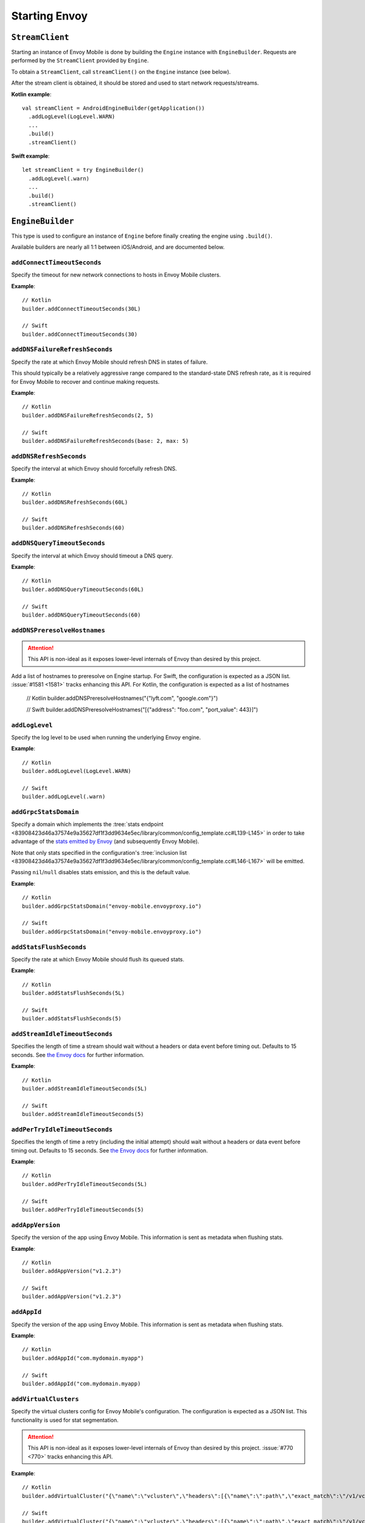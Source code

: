 .. _api_starting_envoy:

Starting Envoy
==============

----------------
``StreamClient``
----------------

Starting an instance of Envoy Mobile is done by building the ``Engine`` instance with ``EngineBuilder``. Requests are performed by the ``StreamClient`` provided by ``Engine``.

To obtain a ``StreamClient``, call ``streamClient()`` on the ``Engine`` instance (see below).

After the stream client is obtained, it should be stored and used to start network requests/streams.

**Kotlin example**::

  val streamClient = AndroidEngineBuilder(getApplication())
    .addLogLevel(LogLevel.WARN)
    ...
    .build()
    .streamClient()

**Swift example**::

  let streamClient = try EngineBuilder()
    .addLogLevel(.warn)
    ...
    .build()
    .streamClient()

-----------------
``EngineBuilder``
-----------------

This type is used to configure an instance of ``Engine`` before finally
creating the engine using ``.build()``.

Available builders are nearly all 1:1 between iOS/Android, and are documented below.

~~~~~~~~~~~~~~~~~~~~~~~~~~~~
``addConnectTimeoutSeconds``
~~~~~~~~~~~~~~~~~~~~~~~~~~~~

Specify the timeout for new network connections to hosts in Envoy Mobile clusters.

**Example**::

  // Kotlin
  builder.addConnectTimeoutSeconds(30L)

  // Swift
  builder.addConnectTimeoutSeconds(30)

~~~~~~~~~~~~~~~~~~~~~~~~~~~~~~~
``addDNSFailureRefreshSeconds``
~~~~~~~~~~~~~~~~~~~~~~~~~~~~~~~

Specify the rate at which Envoy Mobile should refresh DNS in states of failure.

This should typically be a relatively aggressive range compared to the standard-state DNS refresh
rate, as it is required for Envoy Mobile to recover and continue making requests.

**Example**::

  // Kotlin
  builder.addDNSFailureRefreshSeconds(2, 5)

  // Swift
  builder.addDNSFailureRefreshSeconds(base: 2, max: 5)

~~~~~~~~~~~~~~~~~~~~~~~~
``addDNSRefreshSeconds``
~~~~~~~~~~~~~~~~~~~~~~~~

Specify the interval at which Envoy should forcefully refresh DNS.

**Example**::

  // Kotlin
  builder.addDNSRefreshSeconds(60L)

  // Swift
  builder.addDNSRefreshSeconds(60)

~~~~~~~~~~~~~~~~~~~~~~~~~~~~~
``addDNSQueryTimeoutSeconds``
~~~~~~~~~~~~~~~~~~~~~~~~~~~~~

Specify the interval at which Envoy should timeout a DNS query.

**Example**::

  // Kotlin
  builder.addDNSQueryTimeoutSeconds(60L)

  // Swift
  builder.addDNSQueryTimeoutSeconds(60)

~~~~~~~~~~~~~~~~~~~~~~~~~~~~~
``addDNSPreresolveHostnames``
~~~~~~~~~~~~~~~~~~~~~~~~~~~~~

.. attention::

  This API is non-ideal as it exposes lower-level internals of Envoy than desired by this
  project.

Add a list of hostnames to preresolve on Engine startup.
For Swift, the configuration is expected as a JSON list.
:issue:`#1581 <1581>` tracks enhancing this API.
For Kotlin, the configuration is expected as a list of hostnames

  // Kotlin
  builder.addDNSPreresolveHostnames("{"lyft.com", "google.com"}")

  // Swift
  builder.addDNSPreresolveHostnames("[{\"address\": \"foo.com", \"port_value\": 443}]")

~~~~~~~~~~~~~~~
``addLogLevel``
~~~~~~~~~~~~~~~

Specify the log level to be used when running the underlying Envoy engine.

**Example**::

  // Kotlin
  builder.addLogLevel(LogLevel.WARN)

  // Swift
  builder.addLogLevel(.warn)

~~~~~~~~~~~~~~~~~~~~~~
``addGrpcStatsDomain``
~~~~~~~~~~~~~~~~~~~~~~

Specify a domain which implements the
:tree:`stats endpoint <83908423d46a37574e9a35627df1f3dd9634e5ec/library/common/config_template.cc#L139-L145>`
in order to take advantage of the
`stats emitted by Envoy <https://www.envoyproxy.io/docs/envoy/latest/configuration/upstream/cluster_manager/cluster_stats>`_
(and subsequently Envoy Mobile).

Note that only stats specified in the configuration's
:tree:`inclusion list <83908423d46a37574e9a35627df1f3dd9634e5ec/library/common/config_template.cc#L146-L167>`
will be emitted.

Passing ``nil``/``null`` disables stats emission, and this is the default value.

**Example**::

  // Kotlin
  builder.addGrpcStatsDomain("envoy-mobile.envoyproxy.io")

  // Swift
  builder.addGrpcStatsDomain("envoy-mobile.envoyproxy.io")

~~~~~~~~~~~~~~~~~~~~~~~~
``addStatsFlushSeconds``
~~~~~~~~~~~~~~~~~~~~~~~~

Specify the rate at which Envoy Mobile should flush its queued stats.

**Example**::

  // Kotlin
  builder.addStatsFlushSeconds(5L)

  // Swift
  builder.addStatsFlushSeconds(5)

~~~~~~~~~~~~~~~~~~~~~~~~~~~~~~~
``addStreamIdleTimeoutSeconds``
~~~~~~~~~~~~~~~~~~~~~~~~~~~~~~~

Specifies the length of time a stream should wait without a headers or data event before timing out.
Defaults to 15 seconds.
See `the Envoy docs <https://www.envoyproxy.io/docs/envoy/latest/api-v3/extensions/filters/network/http_connection_manager/v3/http_connection_manager.proto#envoy-v3-api-field-extensions-filters-network-http-connection-manager-v3-httpconnectionmanager-stream-idle-timeout>`__
for further information.

**Example**::

  // Kotlin
  builder.addStreamIdleTimeoutSeconds(5L)

  // Swift
  builder.addStreamIdleTimeoutSeconds(5)

~~~~~~~~~~~~~~~~~~~~~~~~~~~~~~~
``addPerTryIdleTimeoutSeconds``
~~~~~~~~~~~~~~~~~~~~~~~~~~~~~~~

Specifies the length of time a retry (including the initial attempt) should wait without a headers
or data event before timing out. Defaults to 15 seconds.
See `the Envoy docs <https://www.envoyproxy.io/docs/envoy/latest/api-v3/config/route/v3/route_components.proto.html#config-route-v3-retrypolicy>`__
for further information.

**Example**::

  // Kotlin
  builder.addPerTryIdleTimeoutSeconds(5L)

  // Swift
  builder.addPerTryIdleTimeoutSeconds(5)

~~~~~~~~~~~~~~~~~
``addAppVersion``
~~~~~~~~~~~~~~~~~

Specify the version of the app using Envoy Mobile.
This information is sent as metadata when flushing stats.

**Example**::

  // Kotlin
  builder.addAppVersion("v1.2.3")

  // Swift
  builder.addAppVersion("v1.2.3")

~~~~~~~~~~~~
``addAppId``
~~~~~~~~~~~~

Specify the version of the app using Envoy Mobile.
This information is sent as metadata when flushing stats.

**Example**::

  // Kotlin
  builder.addAppId("com.mydomain.myapp")

  // Swift
  builder.addAppId("com.mydomain.myapp)

~~~~~~~~~~~~~~~~~~~~~~
``addVirtualClusters``
~~~~~~~~~~~~~~~~~~~~~~

Specify the virtual clusters config for Envoy Mobile's configuration.
The configuration is expected as a JSON list.
This functionality is used for stat segmentation.

.. attention::

    This API is non-ideal as it exposes lower-level internals of Envoy than desired by this project.
    :issue:`#770 <770>` tracks enhancing this API.

**Example**::

  // Kotlin
  builder.addVirtualCluster("{\"name\":\"vcluster\",\"headers\":[{\"name\":\":path\",\"exact_match\":\"/v1/vcluster\"}]}")

  // Swift
  builder.addVirtualCluster("{\"name\":\"vcluster\",\"headers\":[{\"name\":\":path\",\"exact_match\":\"/v1/vcluster\"}]}")

~~~~~~~~~~~~~~~~~~~~~~~~~
``enableAdminInterface``
~~~~~~~~~~~~~~~~~~~~~~~~~

Enable admin interface on 127.0.0.1:9901 address.

.. attention::

    Admin interface is intended to be used for development/debugging purposes only.
    Enabling it in production may open your app to security vulnerabilities.

**Example**::

  // Kotlin
  builder.enableAdminInterface()

  // Swift
  builder.enableAdminInterface()

~~~~~~~~~~~~~~~~~~~~~~
``setOnEngineRunning``
~~~~~~~~~~~~~~~~~~~~~~

Specify a closure to be called once Envoy's engine finishes its async startup and begins running.

When Envoy is instantiated, its initializer returns before all of its internal configuration
completes. This interface provides the ability to observe when Envoy has completed its setup and is
ready to start dispatching requests. Any requests sent through Envoy before this setup completes
will be queued automatically, and this function is typically used purely for observability.

**Example**::

  // Kotlin
  builder.setOnEngineRunning { /*do something*/ }

  // Swift
  builder.setOnEngineRunning { /*do something*/ }

~~~~~~~~~~~~~
``setLogger``
~~~~~~~~~~~~~

Specify a closure to be called when Envoy's engine emits a log message.

**Example**::

  // Kotlin
  // This interface is pending for Kotlin

  // Swift
  builder.setLogger { msg in
    NSLog("Envoy log: \(msg)")
  }

~~~~~~~~~~~~~~~~~~~
``setEventTracker``
~~~~~~~~~~~~~~~~~~~

Specify a closure to be called when Envoy's engine emits an event.

**Example**::

  // Kotlin
  builder.setEventTracker ({
    // Track the events. Events are passed in as Map<String, String>.
  })

  // Swift
  builder.setEventTracker { event in
    NSLog("Envoy log: \(event)")
  }

~~~~~~~~~~~~~~~~~~~~~
``addStringAccessor``
~~~~~~~~~~~~~~~~~~~~~

Specify a closure to be called by Envoy to access arbitrary strings from Platform runtime.

**Example**::

  // Kotlin
  builder.addStringAccessor("demo-accessor", { "PlatformString" })

  // Swift
  builder.addStringAccessor(name: "demo-accessor", accessor: { return "PlatformString" })

~~~~~~~~~~~~~~~~~~~~~~~~~~~~
``setNetworkMonitoringMode``
~~~~~~~~~~~~~~~~~~~~~~~~~~~~

Configure how the engine observes network reachability state changes to update the preferred Envoy network cluster (e.g. WLAN vs WWAN).
Defaults to ``NWPathMonitor``, but can be configured to use ``SCNetworkReachability`` or be disabled completely.

**Example**::

  // Kotlin
  // N/A

  // Swift
  builder.setNetworkMonitoringMode(.pathMonitor)

~~~~~~~~~~~~~~~~~~~~~~~
``enableHappyEyeballs``
~~~~~~~~~~~~~~~~~~~~~~~

Specify whether to use Happy Eyeballs when multiple IP stacks may be supported. Defaults to true.

**Example**::

  // Kotlin
  builder.enableHappyEyeballs(true)

  // Swift
  builder.enableHappyEyeballs(true)

~~~~~~~~~~~~~~~~~~~~~~~~~~~
``enableGzipDecompression``
~~~~~~~~~~~~~~~~~~~~~~~~~~~

Specify whether to enable transparent response Gzip decompression. Defaults to true.

**Example**::

  // Kotlin
  builder.enableGzipDecompression(false)

  // Swift
  builder.enableGzipDecompression(false)

~~~~~~~~~~~~~~~~~~~~~~~~~~~
``enableGzipCompression``
~~~~~~~~~~~~~~~~~~~~~~~~~~~

Specify whether to enable transparent request Gzip compression. Defaults to false.

**Example**::

  // Kotlin
  builder.enableGzipCompression(true)

  // Swift
  builder.enableGzipCompression(true)

~~~~~~~~~~~~~~~~~~~~~~~~~~~~~
``enableBrotliDecompression``
~~~~~~~~~~~~~~~~~~~~~~~~~~~~~

Specify whether to enable transparent response Brotli decompression. Defaults to false.

**Example**::

  // Kotlin
  builder.enableBrotliDecompression(true)

  // Swift
  builder.enableBrotliDecompression(true)

~~~~~~~~~~~~~~~~~~~~~~~~~~~~~
``enableBrotliCompression``
~~~~~~~~~~~~~~~~~~~~~~~~~~~~~

Specify whether to enable transparent request Brotli compression. Defaults to false.

**Example**::

  // Kotlin
  builder.enableBrotliCompression(true)

  // Swift
  builder.enableBrotliCompression(true)

~~~~~~~~~~~~~~~~~~~~~~~
``enableSocketTagging``
~~~~~~~~~~~~~~~~~~~~~~~

Specify whether to enable support for Android socket tagging. Unavailable on iOS. Defaults to false.

**Example**::

  // Kotlin
  builder.enableSocketTagging(true)

~~~~~~~~~~~~~~~~~~~~~~~~~~
``enableInterfaceBinding``
~~~~~~~~~~~~~~~~~~~~~~~~~~

Specify whether sockets may attempt to bind to a specific interface, based on network conditions.

**Example**::

  // Kotlin
  builder.enableInterfaceBinding(true)

  // Swift
  builder.enableInterfaceBinding(true)


~~~~~~~~~~~~~~~~~~~~
``addKeyValueStore``
~~~~~~~~~~~~~~~~~~~~

Implementations of a public KeyValueStore interface may be added in their respective languages and
made available to the library. General usage is supported, but typical future usage will be in
support of HTTP and endpoint property caching.

**Example**::

  // Kotlin
  builder.addKeyValueStore("io.envoyproxy.envoymobile.MyKeyValueStore", MyKeyValueStoreImpl())

  // Swift
  // Coming soon.


The library also contains a simple Android-specific KeyValueStore implementation based on Android's
SharedPreferences.

**Example**::

  // Android
  val preferences = context.getSharedPreferences("io.envoyproxy.envoymobile.MyPreferences", Context.MODE_PRIVATE)
  builder.addKeyValueStore("io.envoyproxy.envoymobile.MyKeyValueStore", SharedPreferencesStore(preferences))

  // iOS
  // Coming soon.


~~~~~~~~~~~~~~~~~~~~~~~~~~
``forceIPv6``
~~~~~~~~~~~~~~~~~~~~~~~~~~

Specify whether to remap IPv4 addresses to the IPv6 space and always force connections
to use IPv6. Note this is an experimental option and should be enabled with caution.

**Example**::

  // Kotlin
  // No API: always enabled
  // Swift
  builder.forceIPv6(true)


~~~~~~~~~~~~~~~~~~~~~~~~~~~~~~~~~~~~~~~~
``enablePlatformCertificatesValidation``
~~~~~~~~~~~~~~~~~~~~~~~~~~~~~~~~~~~~~~~~

Specify whether to use platform provided certificate validation interfaces. Currently only supported on Android. Defaults to false.

**Example**::

  // Kotlin
  builder.enablePlatformCertificatesValidation(true)


~~~~~~~~~~~~~~~~~~~~~~~~~~
``enableProxying``
~~~~~~~~~~~~~~~~~~~~~~~~~~
Specify whether to respect system Proxy settings when establishing connections.
Available on Android only.

**Example**::

    // Kotlin
    builder.enableProxying(true)


~~~~~~~~~~~~~~~~~~~~~~~~~~
``enableDNSCache``
~~~~~~~~~~~~~~~~~~~~~~~~~~

Specify whether to enable DNS cache. Note that DNS cache requires an addition of
a key value store named 'reserved.platform_store'.

The interval at which results are saved to the key value store defaults to 1s
but can also be set explicitly.

A maximum of 100 entries will be stored.

**Example**::

  // Kotlin
  builder.enableDNSCache(true, saveInterval: 60)

  // Swift
  builder.enableDNSCache(true, saveInterval: 60)


----------------------
Advanced configuration
----------------------

In most cases, the functions provided by the builder should cover basic setup requirements.
However, in some cases it can be useful to provide a
`Envoy configuration YAML file <https://www.envoyproxy.io/docs/envoy/latest/configuration/configuration>`_
with additional customizations applied.

This may be done by initializing a builder with the contents of the YAML file you you wish to use:

**Kotlin example**::

  val streamClient = AndroidEngineBuilder(baseContext, Yaml(yamlFileString))
    .addLogLevel(LogLevel.WARN)
    .addStatsFlushSeconds(60)
    ...
    .build()
    .streamClient()

**Swift example**::

  let streamClient = try EngineBuilder(yaml: yamlFileString)
    .addLogLevel(.warn)
    .addStatsFlushSeconds(60)
    ...
    .build()
    .streamClient()

.. attention::

  Using custom YAML configurations can lead to runtime bugs or crashes due to the fact that the
  configuration string is not evaluated until runtime, and not all of the core Envoy configuration
  options are supported by Envoy Mobile.

---------------
Making requests
---------------

Now that you have a stream client instance, you can start making requests:

- :ref:`HTTP requests and streams <api_http>`
- :ref:`gRPC streams <api_grpc>`
